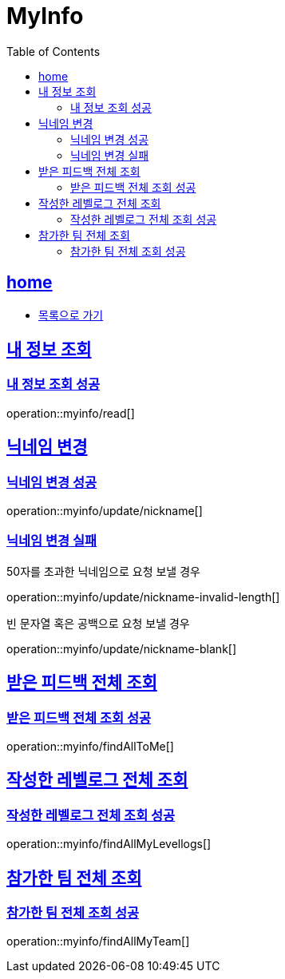 = MyInfo
:toc: left
:toclevels: 2
:sectlinks:
:source-highlighter: highlightjs

[[home]]
== home

* link:index.html[목록으로 가기]

[[read]]
== 내 정보 조회

[[read-success]]
=== 내 정보 조회 성공

operation::myinfo/read[]

[[update-nickname]]
== 닉네임 변경

[[update-nickname-success]]
=== 닉네임 변경 성공

operation::myinfo/update/nickname[]

[[update-nickname-fail]]
=== 닉네임 변경 실패

50자를 초과한 닉네임으로 요청 보낼 경우

operation::myinfo/update/nickname-invalid-length[]

빈 문자열 혹은 공백으로 요청 보낼 경우

operation::myinfo/update/nickname-blank[]

[[findAllToMe]]
== 받은 피드백 전체 조회

[[findAllToMe-success]]
=== 받은 피드백 전체 조회 성공

operation::myinfo/findAllToMe[]

[[findAllLevellogs]]
== 작성한 레벨로그 전체 조회

[[findAllLevellogs-success]]
=== 작성한 레벨로그 전체 조회 성공

operation::myinfo/findAllMyLevellogs[]

[[findAllTeams]]
== 참가한 팀 전체 조회

[[findAllTeams-succes]]
=== 참가한 팀 전체 조회 성공

operation::myinfo/findAllMyTeam[]
